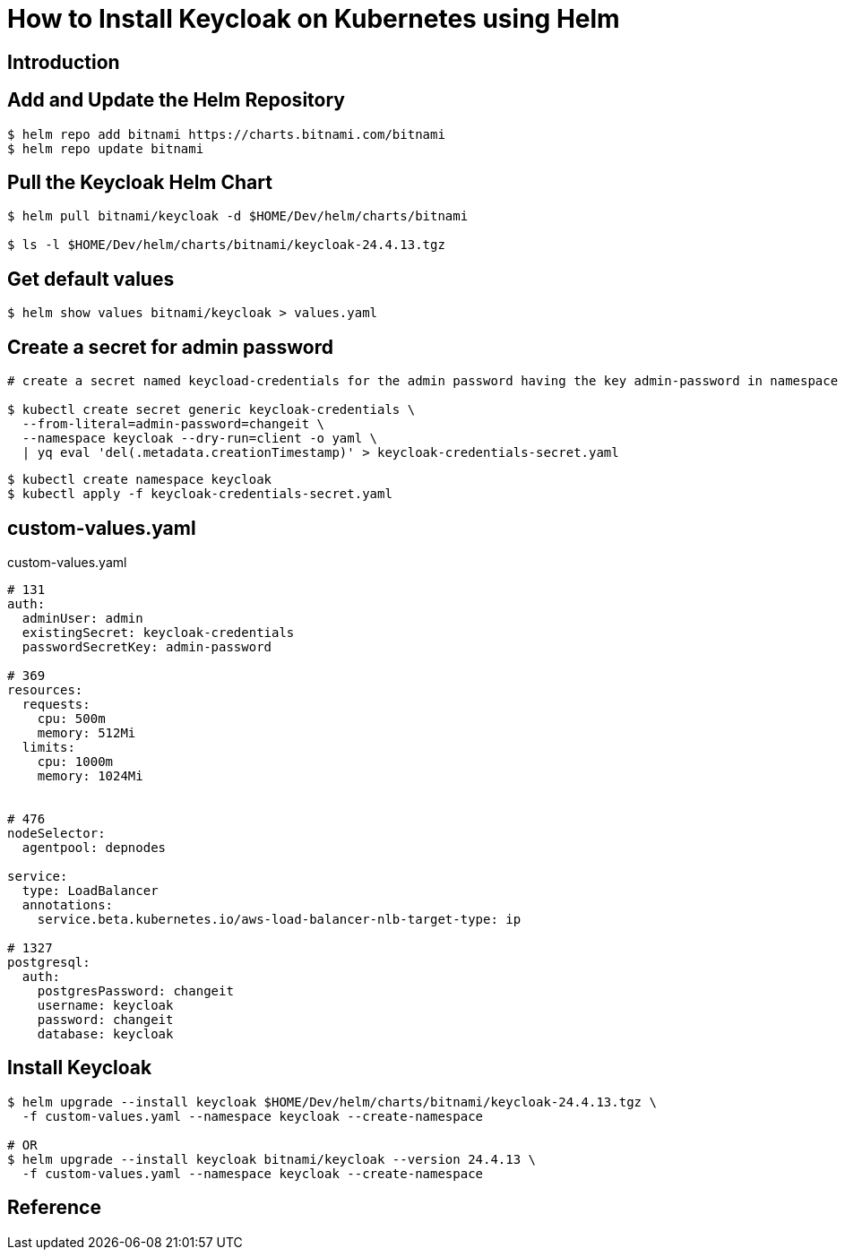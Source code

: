 = How to Install Keycloak on Kubernetes using Helm

:imagesdir: images

== Introduction

== Add and Update the Helm Repository

[source,shell]
----
$ helm repo add bitnami https://charts.bitnami.com/bitnami
$ helm repo update bitnami
----

== Pull the Keycloak Helm Chart

[source,shell]
----
$ helm pull bitnami/keycloak -d $HOME/Dev/helm/charts/bitnami

$ ls -l $HOME/Dev/helm/charts/bitnami/keycloak-24.4.13.tgz
----

== Get default values

[source,shell]
----
$ helm show values bitnami/keycloak > values.yaml
----

== Create a secret for admin password


[source,shell]
----
# create a secret named keycload-credentials for the admin password having the key admin-password in namespace keycloak

$ kubectl create secret generic keycloak-credentials \
  --from-literal=admin-password=changeit \
  --namespace keycloak --dry-run=client -o yaml \
  | yq eval 'del(.metadata.creationTimestamp)' > keycloak-credentials-secret.yaml

----


[source,shell]
----
$ kubectl create namespace keycloak
$ kubectl apply -f keycloak-credentials-secret.yaml
----

== custom-values.yaml

.custom-values.yaml
[source,yaml]
----
# 131
auth:
  adminUser: admin
  existingSecret: keycloak-credentials
  passwordSecretKey: admin-password

# 369
resources:
  requests:
    cpu: 500m
    memory: 512Mi
  limits:
    cpu: 1000m
    memory: 1024Mi


# 476
nodeSelector:
  agentpool: depnodes

service:
  type: LoadBalancer
  annotations:
    service.beta.kubernetes.io/aws-load-balancer-nlb-target-type: ip

# 1327
postgresql:
  auth:
    postgresPassword: changeit
    username: keycloak
    password: changeit
    database: keycloak

----

== Install Keycloak

[source,shell]
----
$ helm upgrade --install keycloak $HOME/Dev/helm/charts/bitnami/keycloak-24.4.13.tgz \
  -f custom-values.yaml --namespace keycloak --create-namespace

# OR
$ helm upgrade --install keycloak bitnami/keycloak --version 24.4.13 \
  -f custom-values.yaml --namespace keycloak --create-namespace
----






== Reference